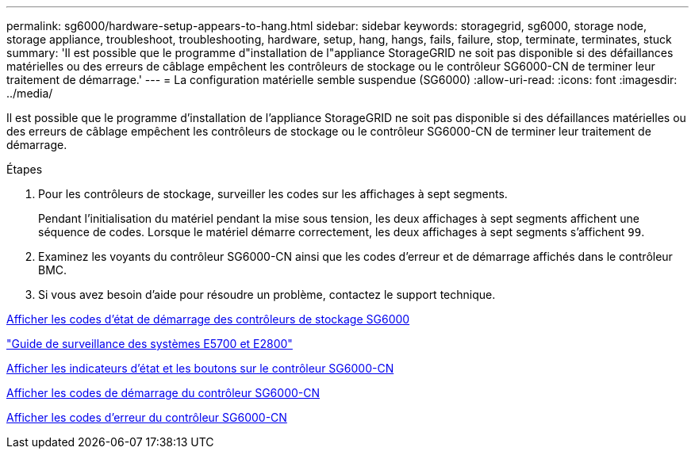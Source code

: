 ---
permalink: sg6000/hardware-setup-appears-to-hang.html 
sidebar: sidebar 
keywords: storagegrid, sg6000, storage node, storage appliance, troubleshoot, troubleshooting, hardware, setup, hang, hangs, fails, failure, stop, terminate, terminates, stuck 
summary: 'Il est possible que le programme d"installation de l"appliance StorageGRID ne soit pas disponible si des défaillances matérielles ou des erreurs de câblage empêchent les contrôleurs de stockage ou le contrôleur SG6000-CN de terminer leur traitement de démarrage.' 
---
= La configuration matérielle semble suspendue (SG6000)
:allow-uri-read: 
:icons: font
:imagesdir: ../media/


[role="lead"]
Il est possible que le programme d'installation de l'appliance StorageGRID ne soit pas disponible si des défaillances matérielles ou des erreurs de câblage empêchent les contrôleurs de stockage ou le contrôleur SG6000-CN de terminer leur traitement de démarrage.

.Étapes
. Pour les contrôleurs de stockage, surveiller les codes sur les affichages à sept segments.
+
Pendant l'initialisation du matériel pendant la mise sous tension, les deux affichages à sept segments affichent une séquence de codes. Lorsque le matériel démarre correctement, les deux affichages à sept segments s'affichent `99`.

. Examinez les voyants du contrôleur SG6000-CN ainsi que les codes d'erreur et de démarrage affichés dans le contrôleur BMC.
. Si vous avez besoin d'aide pour résoudre un problème, contactez le support technique.


xref:viewing-boot-up-status-codes-for-sg6000-storage-controllers.adoc[Afficher les codes d'état de démarrage des contrôleurs de stockage SG6000]

https://library.netapp.com/ecmdocs/ECMLP2588751/html/frameset.html["Guide de surveillance des systèmes E5700 et E2800"^]

xref:viewing-status-indicators-and-buttons-on-sg6000-cn-controller.adoc[Afficher les indicateurs d'état et les boutons sur le contrôleur SG6000-CN]

xref:viewing-boot-up-codes-for-sg6000-cn-controller.adoc[Afficher les codes de démarrage du contrôleur SG6000-CN]

xref:viewing-error-codes-for-sg6000-cn-controller.adoc[Afficher les codes d'erreur du contrôleur SG6000-CN]
